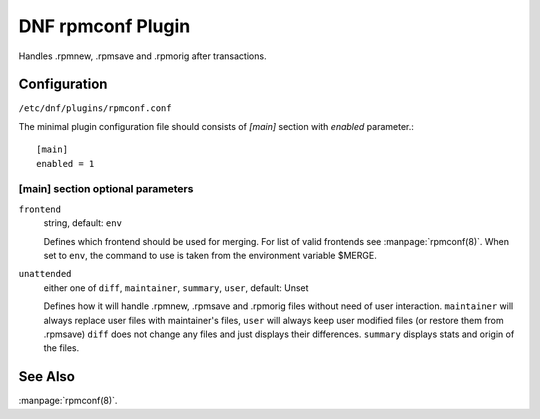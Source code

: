 ..
  Copyright (C) 2015 Igor Gnatenko

  This copyrighted material is made available to anyone wishing to use,
  modify, copy, or redistribute it subject to the terms and conditions of
  the GNU General Public License v.2, or (at your option) any later version.
  This program is distributed in the hope that it will be useful, but WITHOUT
  ANY WARRANTY expressed or implied, including the implied warranties of
  MERCHANTABILITY or FITNESS FOR A PARTICULAR PURPOSE.  See the GNU General
  Public License for more details.  You should have received a copy of the
  GNU General Public License along with this program; if not, write to the
  Free Software Foundation, Inc., 51 Franklin Street, Fifth Floor, Boston, MA
  02110-1301, USA.  Any Red Hat trademarks that are incorporated in the
  source code or documentation are not subject to the GNU General Public
  License and may only be used or replicated with the express permission of
  Red Hat, Inc.


==================
DNF rpmconf Plugin
==================

Handles .rpmnew, .rpmsave and .rpmorig after transactions.

-------------
Configuration
-------------

``/etc/dnf/plugins/rpmconf.conf``

The minimal plugin configuration file should consists of `[main]` section with `enabled` parameter.::

  [main]
  enabled = 1

[main] section optional parameters
^^^^^^^^^^^^^^^^^^^^^^^^^^^^^^^^^^

``frontend``
    string, default: ``env``

    Defines which frontend should be used for merging. For list of valid frontends see :manpage:`rpmconf(8)`.
    When set to ``env``, the command to use is taken from the environment variable $MERGE.

``unattended``
    either one of ``diff``, ``maintainer``, ``summary``, ``user``, default: Unset

    Defines how it will handle .rpmnew, .rpmsave and .rpmorig files without need of user interaction. ``maintainer`` will always replace user files with maintainer's files, ``user`` will always keep user modified files (or restore them from .rpmsave)
    ``diff`` does not change any files and just displays their differences. ``summary`` displays stats and origin of the files.

--------
See Also
--------

:manpage:`rpmconf(8)`.
